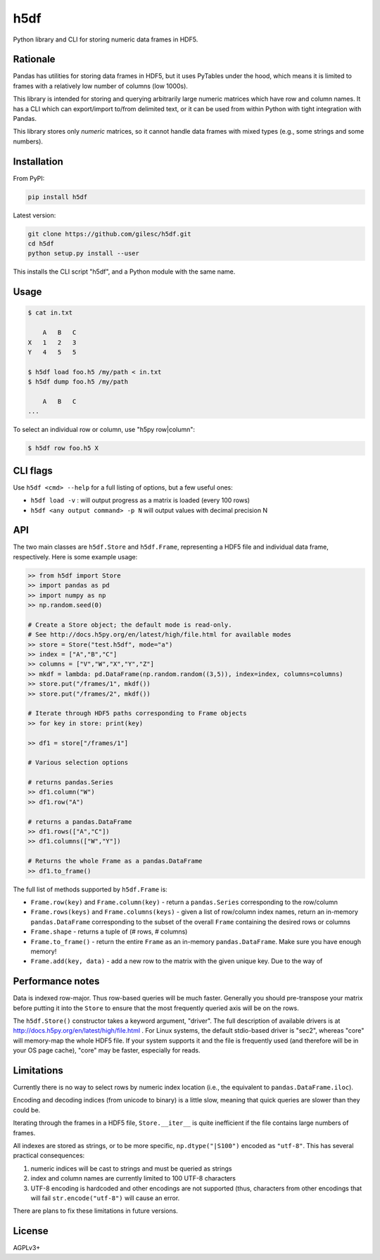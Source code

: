 ====
h5df
====

Python library and CLI for storing numeric data frames in HDF5.

Rationale
=========

Pandas has utilities for storing data frames in HDF5, but it uses
PyTables under the hood, which means it is limited to frames with a
relatively low number of columns (low 1000s).

This library is intended for storing and querying arbitrarily large
numeric matrices which have row and column names. It has a CLI
which can export/import to/from delimited text, or it can be used
from within Python with tight integration with Pandas.

This library stores only *numeric* matrices, so it cannot handle
data frames with mixed types (e.g., some strings and some numbers).

Installation
============

From PyPI:

.. code-block:: bash

    pip install h5df

Latest version:

.. code-block:: bash

    git clone https://github.com/gilesc/h5df.git
    cd h5df
    python setup.py install --user

This installs the CLI script "h5df", and a Python module with the
same name.

Usage
=====

.. code-block:: bash

    $ cat in.txt

        A   B   C
    X   1   2   3
    Y   4   5   5

    $ h5df load foo.h5 /my/path < in.txt
    $ h5df dump foo.h5 /my/path

        A   B   C
    ...

To select an individual row or column, use "h5py row|column":

.. code-block:: bash

    $ h5df row foo.h5 X
    

CLI flags
=========

Use ``h5df <cmd> --help`` for a full listing of options, but a few useful ones:

- ``h5df load -v`` : will output progress as a matrix is loaded (every 100 rows)
- ``h5df <any output command> -p N`` will output values with decimal precision N

API
===

The two main classes are ``h5df.Store`` and ``h5df.Frame``, representing a HDF5
file and individual data frame, respectively. Here is some example usage:

.. code-block:: python

    >> from h5df import Store
    >> import pandas as pd
    >> import numpy as np
    >> np.random.seed(0)

    # Create a Store object; the default mode is read-only. 
    # See http://docs.h5py.org/en/latest/high/file.html for available modes
    >> store = Store("test.h5df", mode="a")
    >> index = ["A","B","C"]
    >> columns = ["V","W","X","Y","Z"]
    >> mkdf = lambda: pd.DataFrame(np.random.random((3,5)), index=index, columns=columns)
    >> store.put("/frames/1", mkdf())
    >> store.put("/frames/2", mkdf())

    # Iterate through HDF5 paths corresponding to Frame objects
    >> for key in store: print(key)

    >> df1 = store["/frames/1"]

    # Various selection options

    # returns pandas.Series
    >> df1.column("W") 
    >> df1.row("A")

    # returns a pandas.DataFrame
    >> df1.rows(["A","C"]) 
    >> df1.columns(["W","Y"])

    # Returns the whole Frame as a pandas.DataFrame
    >> df1.to_frame()

The full list of methods supported by ``h5df.Frame`` is:

- ``Frame.row(key)`` and ``Frame.column(key)`` - return a ``pandas.Series``
  corresponding to the row/column

- ``Frame.rows(keys)`` and ``Frame.columns(keys)`` - given a list of row/column
  index names, return an in-memory ``pandas.DataFrame`` corresponding to the
  subset of the overall ``Frame`` containing the desired rows or columns

- ``Frame.shape`` - returns a tuple of (# rows, # columns)

- ``Frame.to_frame()`` - return the entire ``Frame`` as an in-memory
  ``pandas.DataFrame``. Make sure you have enough memory!

- ``Frame.add(key, data)`` - add a new row to the matrix with the given unique key. Due to the way of

Performance notes
=================

Data is indexed row-major. Thus row-based queries will be much faster.
Generally you should pre-transpose your matrix before putting it into the
``Store`` to ensure that the most frequently queried axis will be on the rows.

The ``h5df.Store()`` constructor takes a keyword argument, "driver". The full
description of available drivers is at
http://docs.h5py.org/en/latest/high/file.html . For Linux systems, the default
stdio-based driver is "sec2", whereas "core" will memory-map the whole HDF5
file. If your system supports it and the file is frequently used (and therefore
will be in your OS page cache), "core" may be faster, especially for reads.

Limitations
===========

Currently there is no way to select rows by numeric index location (i.e., the
equivalent to ``pandas.DataFrame.iloc``).

Encoding and decoding indices (from unicode to binary) is a little slow,
meaning that quick queries are slower than they could be.

Iterating through the frames in a HDF5 file, ``Store.__iter__`` is quite
inefficient if the file contains large numbers of frames.

All indexes are stored as strings, or to be more specific,
``np.dtype("|S100")`` encoded as ``"utf-8"``.  This has several practical
consequences: 

1. numeric indices will be cast to strings and must be queried as strings
2. index and column names are currently limited to 100 UTF-8 characters
3. UTF-8 encoding is hardcoded and other encodings are not supported 
   (thus, characters from other encodings that will fail 
   ``str.encode("utf-8")`` will cause an error.

There are plans to fix these limitations in future versions.

License
=======

AGPLv3+
